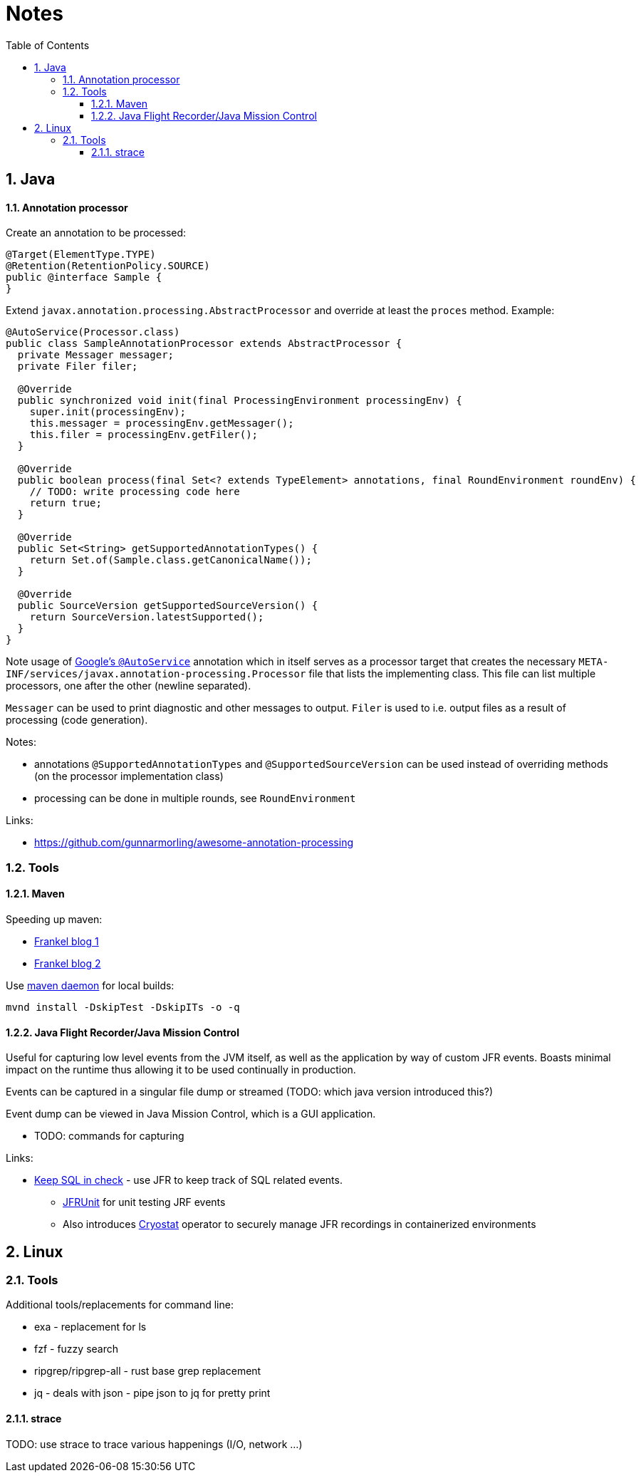 = Notes
:sectnums:
:toc: left
:toclevels: 3

:toc!:

== Java

==== Annotation processor

Create an annotation to be processed:
[source,java]
----
@Target(ElementType.TYPE)
@Retention(RetentionPolicy.SOURCE)
public @interface Sample {
}
----

Extend `javax.annotation.processing.AbstractProcessor` and override at least the `proces` method. Example:
[source,java]
----
@AutoService(Processor.class)
public class SampleAnnotationProcessor extends AbstractProcessor {
  private Messager messager;
  private Filer filer;

  @Override
  public synchronized void init(final ProcessingEnvironment processingEnv) {
    super.init(processingEnv);
    this.messager = processingEnv.getMessager();
    this.filer = processingEnv.getFiler();
  }

  @Override
  public boolean process(final Set<? extends TypeElement> annotations, final RoundEnvironment roundEnv) {
    // TODO: write processing code here
    return true;
  }

  @Override
  public Set<String> getSupportedAnnotationTypes() {
    return Set.of(Sample.class.getCanonicalName());
  }

  @Override
  public SourceVersion getSupportedSourceVersion() {
    return SourceVersion.latestSupported();
  }
}
----

Note usage of https://github.com/google/auto/tree/master/service[Google's `@AutoService`] annotation which in itself serves as a processor target that creates the necessary `META-INF/services/javax.annotation-processing.Processor` file that lists the implementing class. This file can list multiple processors, one after the other (newline separated).

`Messager` can be used to print diagnostic and other messages to output. `Filer` is used to i.e. output files as a result of processing (code generation).

Notes:

* annotations `@SupportedAnnotationTypes` and `@SupportedSourceVersion` can be used instead of overriding methods (on the processor implementation class)
* processing can be done in multiple rounds, see `RoundEnvironment`

Links:

* https://github.com/gunnarmorling/awesome-annotation-processing[https://github.com/gunnarmorling/awesome-annotation-processing]

=== Tools

==== Maven

Speeding up maven:

* https://blog.frankel.ch/faster-maven-builds/1/[Frankel blog 1]
* https://blog.frankel.ch/faster-maven-builds/2/[Frankel blog 2]

Use https://github.com/apache/maven-mvnd[maven daemon] for local builds:

`mvnd install -DskipTest -DskipITs -o -q`

==== Java Flight Recorder/Java Mission Control

Useful for capturing low level events from the JVM itself, as well as the application by way of custom JFR events. Boasts minimal impact on the runtime thus allowing it to be used continually in production.

Events can be captured in a singular file dump or streamed (TODO: which java version introduced this?)

Event dump can be viewed in Java Mission Control, which is a GUI application.

* TODO: commands for capturing

Links:

* https://www.javaadvent.com/2021/12/keep-your-sql-in-check-with-flight-recorder-jmc-agent-and-jfrunit.html[Keep SQL in check] - use JFR to keep track of SQL related events. 
** https://github.com/moditect/jfrunit[JFRUnit] for unit testing JRF events
** Also introduces https://cryostat.io/[Cryostat] operator to securely manage JFR recordings in containerized environments



== Linux

=== Tools

Additional tools/replacements for command line:

* exa - replacement for ls
* fzf - fuzzy search
* ripgrep/ripgrep-all - rust base grep replacement
* jq - deals with json - pipe json to jq for pretty print

==== strace

TODO: use strace to trace various happenings (I/O, network ...)